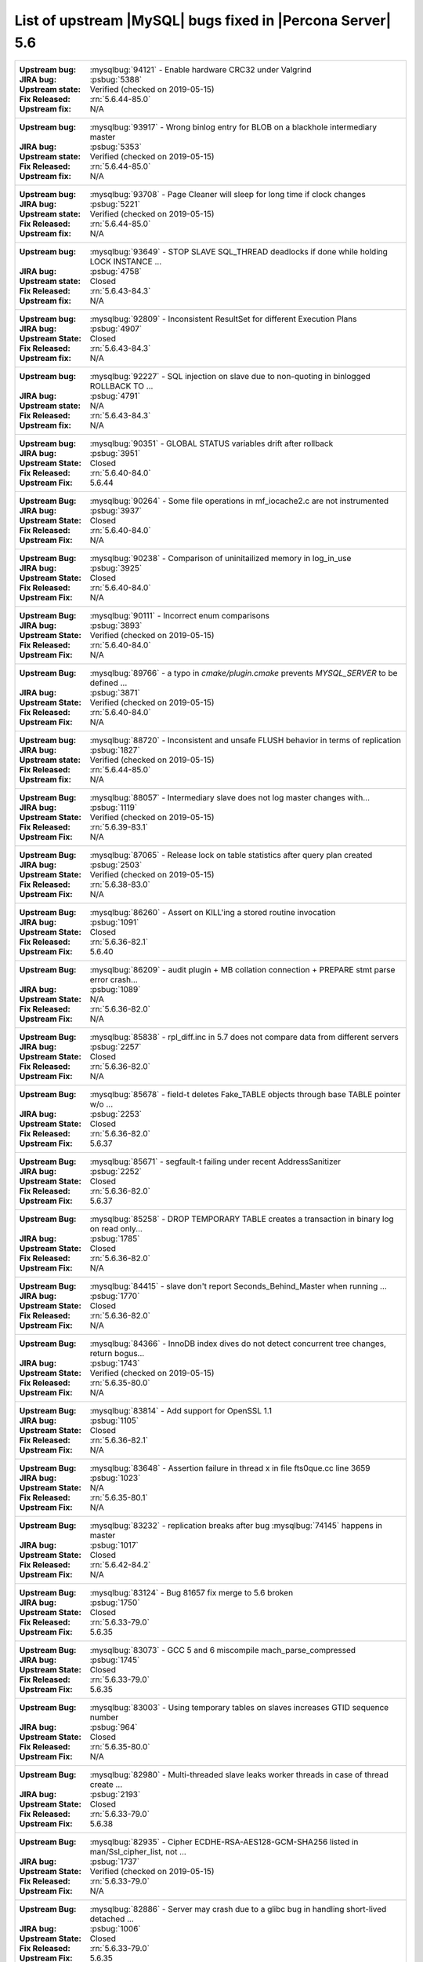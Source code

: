 .. _upstream_bug_fixes:

==============================================================
List of upstream |MySQL| bugs fixed in |Percona Server|    5.6
==============================================================

+-------------------------------------------------------------------------------------------------------------+
|:Upstream bug: :mysqlbug:`94121` - Enable hardware CRC32 under Valgrind                                      |
|:JIRA bug: :psbug:`5388`                                                                                     |
|:Upstream state: Verified (checked on 2019-05-15)                                                            |
|:Fix Released: :rn:`5.6.44-85.0`                                                                             |
|:Upstream fix: N/A                                                                                           |
+-------------------------------------------------------------------------------------------------------------+
|:Upstream bug: :mysqlbug:`93917` - Wrong binlog entry for BLOB on a blackhole intermediary master            |
|:JIRA bug: :psbug:`5353`                                                                                     |
|:Upstream state: Verified (checked on 2019-05-15)                                                            |
|:Fix Released: :rn:`5.6.44-85.0`                                                                             |
|:Upstream fix: N/A                                                                                           |
+-------------------------------------------------------------------------------------------------------------+
|:Upstream bug: :mysqlbug:`93708` - Page Cleaner will sleep for long time if clock changes                    | 
|:JIRA bug: :psbug:`5221`                                                                                     |
|:Upstream state: Verified (checked on 2019-05-15)                                                            |
|:Fix Released: :rn:`5.6.44-85.0`                                                                             |
|:Upstream fix: N/A                                                                                           |
+-------------------------------------------------------------------------------------------------------------+
|:Upstream bug: :mysqlbug:`93649` - STOP SLAVE SQL_THREAD deadlocks if done while holding LOCK INSTANCE   ... |
|:JIRA bug: :psbug:`4758`                                                                                     |
|:Upstream state: Closed                                                                                      |
|:Fix Released: :rn:`5.6.43-84.3`                                                                             |
|:Upstream fix: N/A                                                                                           |
+-------------------------------------------------------------------------------------------------------------+
|:Upstream bug: :mysqlbug:`92809` - Inconsistent ResultSet for different Execution Plans                      |
|:JIRA bug: :psbug:`4907`                                                                                     |
|:Upstream State: Closed                                                                                      |
|:Fix Released: :rn:`5.6.43-84.3`                                                                             |
|:Upstream fix: N/A                                                                                           |
+-------------------------------------------------------------------------------------------------------------+
|:Upstream bug: :mysqlbug:`92227` - SQL injection on slave due to non-quoting in binlogged ROLLBACK TO ...    |
|:JIRA bug: :psbug:`4791`                                                                                     |
|:Upstream state: N/A                                                                                         |
|:Fix Released: :rn:`5.6.43-84.3`                                                                             |
|:Upstream fix: N/A                                                                                           |
+-------------------------------------------------------------------------------------------------------------+
|:Upstream bug: :mysqlbug:`90351` - GLOBAL STATUS variables drift after rollback                              |
|:JIRA bug: :psbug:`3951`                                                                                     |
|:Upstream State: Closed                                                                                      |
|:Fix Released: :rn:`5.6.40-84.0`                                                                             |
|:Upstream Fix: 5.6.44                                                                                        |
+-------------------------------------------------------------------------------------------------------------+
|:Upstream Bug: :mysqlbug:`90264` - Some file operations in mf_iocache2.c are not instrumented                |
|:JIRA bug: :psbug:`3937`                                                                                     |
|:Upstream State: Closed                                                                                      |
|:Fix Released: :rn:`5.6.40-84.0`                                                                             |
|:Upstream Fix: N/A                                                                                           |
+-------------------------------------------------------------------------------------------------------------+
|:Upstream Bug: :mysqlbug:`90238` - Comparison of uninitailized memory in log_in_use                          |
|:JIRA bug: :psbug:`3925`                                                                                     |
|:Upstream State: Closed                                                                                      |
|:Fix Released: :rn:`5.6.40-84.0`                                                                             |
|:Upstream Fix: N/A                                                                                           |
+-------------------------------------------------------------------------------------------------------------+
|:Upstream Bug: :mysqlbug:`90111` - Incorrect enum comparisons                                                |
|:JIRA bug: :psbug:`3893`                                                                                     |
|:Upstream State: Verified (checked on 2019-05-15)                                                            |
|:Fix Released: :rn:`5.6.40-84.0`                                                                             |
|:Upstream Fix: N/A                                                                                           |
+-------------------------------------------------------------------------------------------------------------+
|:Upstream Bug: :mysqlbug:`89766` - a typo in `cmake/plugin.cmake` prevents `MYSQL_SERVER` to be defined ...  |
|:JIRA bug: :psbug:`3871`                                                                                     |
|:Upstream State: Verified (checked on 2019-05-15)                                                            |
|:Fix Released: :rn:`5.6.40-84.0`                                                                             |
|:Upstream Fix: N/A                                                                                           |
+-------------------------------------------------------------------------------------------------------------+
|:Upstream bug: :mysqlbug:`88720` - Inconsistent and unsafe FLUSH behavior in terms of replication            |
|:JIRA bug: :psbug:`1827`                                                                                     |
|:Upstream state: Verified (checked on 2019-05-15)                                                            |
|:Fix Released: :rn:`5.6.44-85.0`                                                                             |
|:Upstream fix: N/A                                                                                           |
+-------------------------------------------------------------------------------------------------------------+
|:Upstream Bug: :mysqlbug:`88057` - Intermediary slave does not log master changes with...                    |
|:JIRA bug: :psbug:`1119`                                                                                     |
|:Upstream State: Verified (checked on 2019-05-15)                                                            |
|:Fix Released: :rn:`5.6.39-83.1`                                                                             |
|:Upstream Fix: N/A                                                                                           |
+-------------------------------------------------------------------------------------------------------------+
|:Upstream Bug: :mysqlbug:`87065` - Release lock on table statistics after query plan created                 |
|:JIRA bug: :psbug:`2503`                                                                                     |
|:Upstream State: Verified (checked on 2019-05-15)                                                            |
|:Fix Released: :rn:`5.6.38-83.0`                                                                             |
|:Upstream Fix: N/A                                                                                           |
+-------------------------------------------------------------------------------------------------------------+
|:Upstream Bug: :mysqlbug:`86260` - Assert on KILL'ing a stored routine invocation                            |
|:JIRA bug: :psbug:`1091`                                                                                     |
|:Upstream State: Closed                                                                                      |
|:Fix Released: :rn:`5.6.36-82.1`                                                                             |
|:Upstream Fix: 5.6.40                                                                                        |
+-------------------------------------------------------------------------------------------------------------+
|:Upstream Bug: :mysqlbug:`86209` - audit plugin + MB collation connection + PREPARE stmt parse error crash...|
|:JIRA bug: :psbug:`1089`                                                                                     |
|:Upstream State: N/A                                                                                         |
|:Fix Released: :rn:`5.6.36-82.0`                                                                             |
|:Upstream Fix: N/A                                                                                           |
+-------------------------------------------------------------------------------------------------------------+
|:Upstream Bug: :mysqlbug:`85838` - rpl_diff.inc in 5.7 does not compare data from different servers          |
|:JIRA bug: :psbug:`2257`                                                                                     |
|:Upstream State: Closed                                                                                      |
|:Fix Released: :rn:`5.6.36-82.0`                                                                             |
|:Upstream Fix: N/A                                                                                           |
+-------------------------------------------------------------------------------------------------------------+
|:Upstream Bug: :mysqlbug:`85678` - field-t deletes Fake_TABLE objects through base TABLE pointer w/o ...     |
|:JIRA bug: :psbug:`2253`                                                                                     |
|:Upstream State: Closed                                                                                      |
|:Fix Released: :rn:`5.6.36-82.0`                                                                             |
|:Upstream Fix: 5.6.37                                                                                        |
+-------------------------------------------------------------------------------------------------------------+
|:Upstream Bug: :mysqlbug:`85671` - segfault-t failing under recent AddressSanitizer                          |
|:JIRA bug: :psbug:`2252`                                                                                     |
|:Upstream State: Closed                                                                                      |
|:Fix Released: :rn:`5.6.36-82.0`                                                                             |
|:Upstream Fix: 5.6.37                                                                                        |
+-------------------------------------------------------------------------------------------------------------+
|:Upstream Bug: :mysqlbug:`85258` - DROP TEMPORARY TABLE creates a transaction in binary log on read only...  |
|:JIRA bug: :psbug:`1785`                                                                                     |
|:Upstream State: Closed                                                                                      |
|:Fix Released: :rn:`5.6.36-82.0`                                                                             |
|:Upstream Fix: N/A                                                                                           |
+-------------------------------------------------------------------------------------------------------------+
|:Upstream Bug: :mysqlbug:`84415` - slave don't report Seconds_Behind_Master when running ...                 |
|:JIRA bug: :psbug:`1770`                                                                                     |
|:Upstream State: Closed                                                                                      |
|:Fix Released: :rn:`5.6.36-82.0`                                                                             |
|:Upstream Fix: N/A                                                                                           |
+-------------------------------------------------------------------------------------------------------------+
|:Upstream Bug: :mysqlbug:`84366` - InnoDB index dives do not detect concurrent tree changes, return bogus... |
|:JIRA bug: :psbug:`1743`                                                                                     |
|:Upstream State: Verified (checked on 2019-05-15)                                                            |
|:Fix Released: :rn:`5.6.35-80.0`                                                                             |
|:Upstream Fix: N/A                                                                                           |
+-------------------------------------------------------------------------------------------------------------+
|:Upstream Bug: :mysqlbug:`83814` - Add support for OpenSSL 1.1                                               |
|:JIRA bug: :psbug:`1105`                                                                                     |
|:Upstream State: Closed                                                                                      |
|:Fix Released: :rn:`5.6.36-82.1`                                                                             |
|:Upstream Fix: N/A                                                                                           |
+-------------------------------------------------------------------------------------------------------------+
|:Upstream Bug: :mysqlbug:`83648` - Assertion failure in thread x in file fts0que.cc line 3659                |
|:JIRA bug: :psbug:`1023`                                                                                     |
|:Upstream State: N/A                                                                                         |
|:Fix Released: :rn:`5.6.35-80.1`                                                                             |
|:Upstream Fix: N/A                                                                                           |
+-------------------------------------------------------------------------------------------------------------+
|:Upstream Bug: :mysqlbug:`83232` - replication breaks after bug :mysqlbug:`74145` happens in master          |
|:JIRA bug: :psbug:`1017`                                                                                     |
|:Upstream State: Closed                                                                                      |
|:Fix Released: :rn:`5.6.42-84.2`                                                                             |
|:Upstream Fix: N/A                                                                                           |
+-------------------------------------------------------------------------------------------------------------+
|:Upstream Bug: :mysqlbug:`83124` - Bug 81657 fix merge to 5.6 broken                                         |
|:JIRA bug: :psbug:`1750`                                                                                     |
|:Upstream State: Closed                                                                                      |
|:Fix Released: :rn:`5.6.33-79.0`                                                                             |
|:Upstream Fix: 5.6.35                                                                                        |
+-------------------------------------------------------------------------------------------------------------+
|:Upstream Bug: :mysqlbug:`83073` - GCC 5 and 6 miscompile mach_parse_compressed                              |
|:JIRA bug: :psbug:`1745`                                                                                     |
|:Upstream State: Closed                                                                                      |
|:Fix Released: :rn:`5.6.33-79.0`                                                                             |
|:Upstream Fix: 5.6.35                                                                                        |
+-------------------------------------------------------------------------------------------------------------+
|:Upstream Bug: :mysqlbug:`83003` - Using temporary tables on slaves increases GTID sequence number           |
|:JIRA bug: :psbug:`964`                                                                                      |
|:Upstream State: Closed                                                                                      |
|:Fix Released: :rn:`5.6.35-80.0`                                                                             |
|:Upstream Fix: N/A                                                                                           |
+-------------------------------------------------------------------------------------------------------------+
|:Upstream Bug: :mysqlbug:`82980` - Multi-threaded slave leaks worker threads in case of thread create ...    |
|:JIRA bug: :psbug:`2193`                                                                                     |
|:Upstream State: Closed                                                                                      |
|:Fix Released: :rn:`5.6.33-79.0`                                                                             |
|:Upstream Fix: 5.6.38                                                                                        |
+-------------------------------------------------------------------------------------------------------------+
|:Upstream Bug: :mysqlbug:`82935` - Cipher ECDHE-RSA-AES128-GCM-SHA256 listed in man/Ssl_cipher_list, not ... |
|:JIRA bug: :psbug:`1737`                                                                                     |
|:Upstream State: Verified (checked on 2019-05-15)                                                            |
|:Fix Released: :rn:`5.6.33-79.0`                                                                             |
|:Upstream Fix: N/A                                                                                           |
+-------------------------------------------------------------------------------------------------------------+
|:Upstream Bug: :mysqlbug:`82886` - Server may crash due to a glibc bug in handling short-lived detached ...  |
|:JIRA bug: :psbug:`1006`                                                                                     |
|:Upstream State: Closed                                                                                      |
|:Fix Released: :rn:`5.6.33-79.0`                                                                             |
|:Upstream Fix: 5.6.35                                                                                        |
+-------------------------------------------------------------------------------------------------------------+
|:Upstream Bug: :mysqlbug:`82798` - Small buffer pools might be too small for rseg init during crash recovery |
|:JIRA bug: :psbug:`3525`                                                                                     |
|:Upstream State: Verified (checked on 2019-05-15)                                                            |
|:Fix Released: :rn:`5.6.33-79.0`                                                                             |
|:Upstream Fix: N/A                                                                                           |
+-------------------------------------------------------------------------------------------------------------+
|:Upstream Bug: :mysqlbug:`82019` - Is client library supposed to retry EINTR indefinitely or not             |
|:JIRA bug: :psbug:`1720`                                                                                     |
|:Upstream State: Closed                                                                                      |
|:Fix Released: :rn:`5.6.32-78.0`                                                                             |
|:Upstream Fix: 5.6.33                                                                                        |
+-------------------------------------------------------------------------------------------------------------+
|:Upstream Bug: :mysqlbug:`81714` - mysqldump get_view_structure does not free MYSQL_RES in one error path    |
|:JIRA bug: :psbug:`2152`                                                                                     |
|:Upstream State: Closed                                                                                      |
|:Fix Released: :rn:`5.6.31-77.0`                                                                             |
|:Upstream Fix: 5.6.38                                                                                        |
+-------------------------------------------------------------------------------------------------------------+
|:Upstream Bug: :mysqlbug:`81675` - mysqlbinlog does not free the existing connection before opening new ...  |
|:JIRA bug: :psbug:`1718`                                                                                     |
|:Upstream State: Closed                                                                                      |
|:Fix Released: :rn:`5.6.31-77.0`                                                                             |
|:Upstream Fix: 5.6.33                                                                                        |
+-------------------------------------------------------------------------------------------------------------+
|:Upstream Bug: :mysqlbug:`81674` - LeakSanitizer-enabled build fails to bootstrap server for MTR             |
|:JIRA bug: :psbug:`3486`                                                                                     |
|:Upstream State: Verified (checked on 2019-05-15)                                                            |
|:Fix Released: :rn:`5.6.32-78.0`                                                                             |
|:Upstream Fix: N/A                                                                                           |
+-------------------------------------------------------------------------------------------------------------+
|:Upstream Bug: :mysqlbug:`81657` - DBUG_PRINT in THD::decide_logging_format prints incorrectly, access ...   |
|:JIRA bug: :psbug:`2150`                                                                                     |
|:Upstream State: Closed                                                                                      |
|:Fix Released: :rn:`5.6.31-77.0`                                                                             |
|:Upstream Fix: N/A                                                                                           |
+-------------------------------------------------------------------------------------------------------------+
|:Upstream Bug: :mysqlbug:`81467` - innodb_fts.sync_block test unstable due to slow query log nondeterminism  |
|:JIRA bug: :psbug:`2232`                                                                                     |
|:Upstream State: Verified (checked on 2019-05-15)                                                            |
|:Fix Released: :rn:`5.6.35-80.1`                                                                             |
|:Upstream Fix: N/A                                                                                           |
+-------------------------------------------------------------------------------------------------------------+
|:Upstream Bug: :mysqlbug:`80014` - mysql build fails, memory leak in gen_lex_hash, clang address sanitizer   |
|:JIRA bug: :psbug:`3433`                                                                                     |
|:Upstream State: Closed                                                                                      |
|:Fix Released: :rn:`5.6.30-76.3`                                                                             |
|:Upstream Fix: 5.6.35                                                                                        |
+-------------------------------------------------------------------------------------------------------------+
|:Upstream Bug: :mysqlbug:`79703` - Spin rounds per wait will be negative in InnoDB status if spin waits ...  |
|:JIRA bug: :psbug:`1684`                                                                                     |
|:Upstream State: Closed                                                                                      |
|:Fix Released: :rn:`5.6.28-76.1`                                                                             |
|:Upstream Fix: N/A                                                                                           |
+-------------------------------------------------------------------------------------------------------------+
|:Upstream Bug: :mysqlbug:`79610` - Failed DROP DATABASE due FK constraint on master breaks slave             |
|:JIRA bug: :psbug:`1683`                                                                                     |
|:Upstream State: Closed                                                                                      |
|:Fix Released: :rn:`5.6.32-78.0`                                                                             |
|:Upstream Fix: N/A                                                                                           |
+-------------------------------------------------------------------------------------------------------------+
|:Upstream Bug: :mysqlbug:`79185` - Innodb freeze running REPLACE statements                                  |
|:JIRA bug: :psbug:`945`                                                                                      |
|:Upstream State: Closed                                                                                      |
|:Fix Released: :rn:`5.6.27-76.0`                                                                             |
|:Upstream Fix: 5.6.30                                                                                        |
+-------------------------------------------------------------------------------------------------------------+
|:Upstream Bug: :mysqlbug:`79117` - "change_user" command should be aware of preceding "error" command        |
|:JIRA bug: :psbug:`659`                                                                                      |
|:Upstream State: Closed                                                                                      |
|:Fix Released: :rn:`5.6.11-60.3`                                                                             |
|:Upstream Fix: N/A                                                                                           |
+-------------------------------------------------------------------------------------------------------------+
|:Upstream Bug: :mysqlbug:`78223` - memory leak in mysqlbinlog                                                |
|:JIRA bug: :psbug:`3440`                                                                                     |
|:Upstream State: Closed                                                                                      |
|:Fix Released: :rn:`5.6.31-77.0`                                                                             |
|:Upstream Fix: N/A                                                                                           |
+-------------------------------------------------------------------------------------------------------------+
|:Upstream Bug: :mysqlbug:`78050` - Crash on when XA functions activated by a storage engine                  |
|:JIRA bug: :psbug:`742`                                                                                      |
|:Upstream State: Verified (checked on 2019-05-15)                                                            |
|:Fix Released: :rn:`5.6.16-64.0`                                                                             |
|:Upstream Fix: N/A                                                                                           |
+-------------------------------------------------------------------------------------------------------------+
|:Upstream Bug: :mysqlbug:`77684` - DROP TABLE IF EXISTS may brake replication if slave has replication filter|
|:JIRA bug: :psbug:`1639`                                                                                     |
|:Upstream State: Closed                                                                                      |
|:Fix Released: :rn:`5.6.26-74.0`                                                                             |
|:Upstream Fix: 5.6.30                                                                                        |
+-------------------------------------------------------------------------------------------------------------+
|:Upstream Bug: :mysqlbug:`77637` - mysql 5.6.25 compiled warning                                             |
|:JIRA bug: :psbug:`3632`                                                                                     |
|:Upstream State: Verified (checked on 2019-05-15)                                                            |
|:Fix Released: :rn:`5.6.39-83.1`                                                                             |
|:Upstream Fix: N/A                                                                                           |
+-------------------------------------------------------------------------------------------------------------+
|:Upstream Bug: :mysqlbug:`77591` - ALTER TABLE does not allow to change NULL/NOT NULL if foreign key exists  |
|:JIRA bug: :psbug:`1635`                                                                                     |
|:Upstream State: Verified (checked on 2019-05-15)                                                            |
|:Fix Released: :rn:`5.6.26-74.0`                                                                             |
|:Upstream Fix: N/A                                                                                           |
+-------------------------------------------------------------------------------------------------------------+
|:Upstream Bug: :mysqlbug:`77399` - Deadlocks missed by INFORMATION_SCHEMA.INNODB_METRICS lock_deadlocks ...  |
|:JIRA bug: :psbug:`1632`                                                                                     |
|:Upstream State: Verified (checked on 2019-05-15)                                                            |
|:Fix Released: :rn:`5.6.31-77.0`                                                                             |
|:Upstream Fix: N/A                                                                                           |
+-------------------------------------------------------------------------------------------------------------+
|:Upstream Bug: :mysqlbug:`77275` - Newest RHEL/CentOS openssl update breaks mysql DHE ciphers                |
|:JIRA bug: :psbug:`906`                                                                                      |
|:Upstream State: Closed                                                                                      |
|:Fix Released: :rn:`5.6.25-73.0`                                                                             |
|:Upstream Fix: 5.6.26                                                                                        |
+-------------------------------------------------------------------------------------------------------------+
|:Upstream Bug: :mysqlbug:`76927` - Duplicate UK values in READ-COMMITTED (again)                             |
|:JIRA bug: :psbug:`1494`                                                                                     |
|:Upstream State: Closed                                                                                      |
|:Fix Released: :rn:`5.6.25-73.0`                                                                             |
|:Upstream Fix: 5.6.27                                                                                        |
+-------------------------------------------------------------------------------------------------------------+
|:Upstream Bug: :mysqlbug:`76418` - Server crashes when querying partitioning table MySQL_5.7.14              |
|:JIRA bug: :psbug:`1050`                                                                                     |
|:Upstream State: N/A                                                                                         |
|:Fix Released: :rn:`5.6.36-82.1`                                                                             |
|:Upstream Fix: N/A                                                                                           |
+-------------------------------------------------------------------------------------------------------------+
|:Upstream Bug: :mysqlbug:`76349` - memory leak in add_derived_key()                                          |
|:JIRA bug: :psbug:`826`                                                                                      |
|:Upstream State: Closed                                                                                      |
|:Fix Released: :rn:`5.6.24-72.2`                                                                             |
|:Upstream Fix: 5.6.27                                                                                        |
+-------------------------------------------------------------------------------------------------------------+
|:Upstream Bug: :mysqlbug:`76142` - InnoDB tablespace import fails when importing table w/ different datadir  |
|:JIRA bug: :psbug:`1697`                                                                                     |
|:Upstream State: Verified (checked on 2019-05-15)                                                            |
|:Fix Released: :rn:`5.6.31-77.0`                                                                             |
|:Upstream Fix: N/A                                                                                           |
+-------------------------------------------------------------------------------------------------------------+
|:Upstream Bug: :mysqlbug:`75642` - Extend valid range of dummy certificates ni mysql-test/std_data           |
|:JIRA bug: :psbug:`1605`                                                                                     |
|:Upstream State: Closed                                                                                      |
|:Fix Released: :rn:`5.6.22-72.0`                                                                             |
|:Upstream Fix: 5.6.23                                                                                        |
+-------------------------------------------------------------------------------------------------------------+
|:Upstream Bug: :mysqlbug:`75595` - Compute InnoDB redo log block checksums faster                            |
|:Launchpad BP: `<https://blueprints.launchpad.net/percona-server/+spec/more-efficient-log-block-checksums>`_ |
|:Upstream State: Closed                                                                                      |
|:Fix Released: 5.6.14-62.0                                                                                   |
|:Upstream Fix: 5.6.25                                                                                        |
+-------------------------------------------------------------------------------------------------------------+
|:Upstream Bug: :mysqlbug:`75534` - Solve buffer pool mutex contention by splitting it                        |
|:JIRA bug: :ref:`innodb_split_buf_pool_mutex`                                                                |
|:Upstream State: Closed                                                                                      |
|:Fix Released: :rn:`5.6.13-60.6`                                                                             |
|:Upstream Fix: N/A                                                                                           |
+-------------------------------------------------------------------------------------------------------------+
|:Upstream Bug: :mysqlbug:`75480` - Selecting wrong pos with SHOW BINLOG EVENTS causes a potentially ...      |
|:JIRA bug: :psbug:`1600`                                                                                     |
|:Upstream State: N/A                                                                                         |
|:Fix Released: :rn:`5.6.25-73.0`                                                                             |
|:Upstream Fix: N/A                                                                                           |
+-------------------------------------------------------------------------------------------------------------+
|:Upstream Bug: :mysqlbug:`75311` - Error for SSL cipher is unhelpful                                         |
|:JIRA bug: :psbug:`1779`                                                                                     |
|:Upstream State: Verified (checked on 2019-05-15)                                                            |
|:Fix Released: :rn:`5.6.35-80.1`                                                                             |
|:Upstream Fix: N/A                                                                                           |
+-------------------------------------------------------------------------------------------------------------+
|:Upstream Bug: :mysqlbug:`75235` - Optimize ibuf merge when reading a page from disk                         |
|:JIRA bug: :psbug:`2484`                                                                                     |
|:Upstream State: Closed                                                                                      |
|:Fix Released: :rn:`5.6.33-79.0`                                                                             |
|:Upstream Fix: N/A                                                                                           |
+-------------------------------------------------------------------------------------------------------------+
|:Upstream Bug: :mysqlbug:`75189` - engines suite tests depending on InnoDB implementation details            |
|:JIRA bug: :psbug:`2103`                                                                                     |
|:Upstream State: Verified (checked on 2019-05-15)                                                            |
|:Fix Released: :rn:`5.6.22-71.0`                                                                             |
|:Upstream Fix: N/A                                                                                           |
+-------------------------------------------------------------------------------------------------------------+
|:Upstream Bug: :mysqlbug:`74987` - mtr failure on Ubuntu Utopic, mysqlhotcopy fails with wrong error(255)    |
|:JIRA bug: :psbug:`2102`                                                                                     |
|:Upstream State: Verified (checked on 2019-05-15)                                                            |
|:Fix Released: :rn:`5.6.22-71.0`                                                                             |
|:Upstream Fix: N/A                                                                                           |
+-------------------------------------------------------------------------------------------------------------+
|:Upstream Bug: :mysqlbug:`74842` - Incorrect attribute((nonnull)) for btr_cur_ins_lock_and_undo callees      |
|:JIRA bug: :psbug:`385`                                                                                      |
|:Upstream State: Verified (checked on 2019-05-15)                                                            |
|:Fix Released: :rn:`5.6.21-70.1`                                                                             |
|:Upstream Fix: N/A                                                                                           |
+-------------------------------------------------------------------------------------------------------------+
|:Upstream Bug: :mysqlbug:`74644` - A query on empty table with BLOBs may crash server                        |
|:JIRA bug: :psbug:`176`                                                                                      |
|:Upstream State: N/A                                                                                         |
|:Fix Released: :rn:`5.6.22-71.0`                                                                             |
|:Upstream Fix: N/A                                                                                           |
+-------------------------------------------------------------------------------------------------------------+
|:Upstream Bug: :mysqlbug:`74637` - make dirty page flushing more adaptive                                    |
|:Launchpad BP: `Split LRU ...   <https://blueprints.launchpad.net/percona-server/+spec/lru-manager-thread>`_ |
|:Upstream State: Verified (checked on 2019-05-15)                                                            |
|:Fix Released: 5.6.16-64.0                                                                                   |
|:Upstream Fix: N/A                                                                                           |
+-------------------------------------------------------------------------------------------------------------+
|:Upstream Bug: :mysqlbug:`74440` - mysql_install_db not handling mysqld startup failure                      |
|:JIRA bug: :psbug:`1553`                                                                                     |
|:Upstream State: Won't fix                                                                                   |
|:Fix Released: :rn:`5.6.21-70.0`                                                                             |
|:Upstream Fix: N/A                                                                                           |
+-------------------------------------------------------------------------------------------------------------+
|:Upstream Bug: :mysqlbug:`73979` - wrong stack size calculation leads to stack overflow in pinbox allocator  |
|:JIRA bug: :psbug:`807`                                                                                      |
|:Upstream State: Closed                                                                                      |
|:Fix Released: :rn:`5.6.22-71.0`                                                                             |
|:Upstream Fix: N/A                                                                                           |
+-------------------------------------------------------------------------------------------------------------+
|:Upstream Bug: :mysqlbug:`73736` - Missing testcase sync in rpl_err_ignoredtable                             |
|:JIRA bug: :psbug:`2081`                                                                                     |
|:Upstream State: Closed                                                                                      |
|:Fix Released: :rn:`5.6.21-69.0`                                                                             |
|:Upstream Fix: N/A                                                                                           |
+-------------------------------------------------------------------------------------------------------------+
|:Upstream Bug: :mysqlbug:`73689` - Zero can be a valid InnoDB checksum, but validation will fail later       |
|:JIRA bug: :psbug:`PS-909`                                                                                   |
|:Upstream State: Closed                                                                                      |
|:Fix Released: :rn:`5.6.25-73.0`                                                                             |
|:Upstream Fix: 5.6.22                                                                                        |
+-------------------------------------------------------------------------------------------------------------+
|:Upstream Bug: :mysqlbug:`73418` - Add --manual-lldb option to mysql-test-run.pl                             |
|:JIRA bug: :psbug:`2448`                                                                                     |
|:Upstream State: Verified (checked on 2019-05-15)                                                            |
|:Fix Released: :rn:`5.6.20-68.0`                                                                             |
|:Upstream Fix: N/A                                                                                           |
+-------------------------------------------------------------------------------------------------------------+
|:Upstream Bug: :mysqlbug:`73066` - Replication stall with multi-threaded replication                         |
|:JIRA bug: :psbug:`1511`                                                                                     |
|:Upstream State: Closed                                                                                      |
|:Fix Released: :rn:`5.6.21-70.0`                                                                             |
|:Upstream Fix: N/A                                                                                           |
+-------------------------------------------------------------------------------------------------------------+
|:Upstream Bug: :mysqlbug:`72615` - MTR --mysqld=--default-storage-engine=foo incompatible w/ dynamically...  |
|:JIRA bug: :psbug:`2071`                                                                                     |
|:Upstream State: Verified (checked on 2019-05-15)                                                            |
|:Fix Released: :rn:`5.6.17-66.0`                                                                             |
|:Upstream Fix: N/A                                                                                           |
+-------------------------------------------------------------------------------------------------------------+
|:Upstream Bug: :mysqlbug:`72475` - Binlog events with binlog_format=MIXED are unconditionally logged in ROW..|
|:JIRA bug: :psbug:`151`                                                                                      |
|:Upstream State: Closed                                                                                      |
|:Fix Released: :rn:`5.6.21-70.1`                                                                             |
|:Upstream Fix: N/A                                                                                           |
+-------------------------------------------------------------------------------------------------------------+
|:Upstream Bug: :mysqlbug:`72466` - More memory overhead per page in the InnoDB buffer pool                   |
|:JIRA bug: :psbug:`1689`                                                                                     |
|:Upstream State: Verified (checked on 2019-05-15)                                                            |
|:Fix Released: :rn:`5.6.30-76.3`                                                                             |
|:Upstream Fix: N/A                                                                                           |
+-------------------------------------------------------------------------------------------------------------+
|:Upstream Bug: :mysqlbug:`72457` - Replication with no tmpdir space can break replication                    |
|:JIRA bug: :psbug:`1107`                                                                                     |
|:Upstream State: Verified (checked on 2019-05-15)                                                            |
|:Fix Released: :rn:`5.6.42-84.2`                                                                             |
|:Upstream Fix: N/A                                                                                           |
+-------------------------------------------------------------------------------------------------------------+
|:Upstream Bug: :mysqlbug:`72163` - Rev 5774 broke rpl_plugin_load                                            |
|:JIRA bug: :psbug:`2068`                                                                                     |
|:Upstream State: Verified (checked on 2019-05-15)                                                            |
|:Fix Released: :rn:`5.6.17-65.0`                                                                             |
|:Upstream Fix: N/A                                                                                           |
+-------------------------------------------------------------------------------------------------------------+
|:Upstream Bug: :mysqlbug:`72108` - Hard to read history file                                                 |
|:JIRA bug: :psbug:`2066`                                                                                     |
|:Upstream State: Verified (checked on 2019-05-15)                                                            |
|:Fix Released: :rn:`5.6.24-72.2`                                                                             |
|:Upstream Fix: N/A                                                                                           |
+-------------------------------------------------------------------------------------------------------------+
|:Upstream Bug: :mysqlbug:`71988` - page_cleaner: aggressive background flushing                              |
|:JIRA bug: :psbug:`1437`                                                                                     |
|:Upstream State: Verified (checked on 2019-05-15)                                                            |
|:Fix Released: :rn:`5.6.16-64.0`                                                                             |
|:Upstream Fix: N/A                                                                                           |
+-------------------------------------------------------------------------------------------------------------+
|:Upstream Bug: :mysqlbug:`71761` - ANALYZE TABLE should remove its table from background stat processing ... |
|:JIRA bug: :psbug:`1749`                                                                                     |
|:Upstream State: Verified (checked on 2019-05-15)                                                            |
|:Fix Released: :rn:`5.6.33-79.0`                                                                             |
|:Upstream Fix: N/A                                                                                           |
+-------------------------------------------------------------------------------------------------------------+
|:Upstream Bug: :mysqlbug:`71759` - memory leak with string thread variable that set memalloc flag            |
|:JIRA bug: :psbug:`1006`                                                                                     |
|:Upstream State: Closed                                                                                      |
|:Fix Released: :rn:`5.6.33-79.0`                                                                             |
|:Upstream Fix: N/A                                                                                           |
+-------------------------------------------------------------------------------------------------------------+
|:Upstream Bug: :mysqlbug:`71708` - 70768 fix perf regression: high rate of RW lock creation and destruction  |
|:JIRA bug: :psbug:`1474`                                                                                     |
|:Upstream State: Closed                                                                                      |
|:Fix Released: :rn:`5.6.16-64.0`                                                                             |
|:Upstream Fix: 5.6.19                                                                                        |
+-------------------------------------------------------------------------------------------------------------+
|:Upstream Bug: :mysqlbug:`71624` - printf size_t results in a fatal warning in 32-bit debug builds           |
|:JIRA bug: :psbug:`760`                                                                                      |
|:Upstream State: Can't Repeat                                                                                |
|:Fix Released: :rn:`5.6.16-64.0`                                                                             |
|:Upstream Fix: N/A                                                                                           |
+-------------------------------------------------------------------------------------------------------------+
|:Upstream Bug: :mysqlbug:`71603` - file name is not escaped in binlog for LOAD DATA INFILE statement         |
|:JIRA bug: :psbug:`3092`                                                                                     |
|:Upstream State: N/A                                                                                         |
|:Fix Released: :rn:`5.6.11-60.3`                                                                             |
|:Upstream Fix: N/A                                                                                           |
+-------------------------------------------------------------------------------------------------------------+
|:Upstream Bug: :mysqlbug:`71411` - buf_flush_LRU() does not return correct number in case of compressed pages|
|:JIRA bug: :psbug:`2430`                                                                                     |
|:Upstream State: Verified (checked on 2019-05-15)                                                            |
|:Fix Released: :rn:`5.6.13-61.0`                                                                             |
|:Upstream Fix: N/A                                                                                           |
+-------------------------------------------------------------------------------------------------------------+
|:Upstream Bug: :mysqlbug:`71374` - Slave IO thread won't attempt auto reconnect to the master/error-code 1159|
|:JIRA bug: :psbug:`1470`                                                                                     |
|:Upstream State: N/A                                                                                         |
|:Fix Released: :rn:`5.6.16-64.1`                                                                             |
|:Upstream Fix: N/A                                                                                           |
+-------------------------------------------------------------------------------------------------------------+
|:Upstream Bug: :mysqlbug:`71270` - Failures to end bulk insert for partitioned tables handled incorrectly    |
|:JIRA bug: :psbug:`700`                                                                                      |
|:Upstream State: Verified (checked on 2019-05-15)                                                            |
|:Fix Released: :rn:`5.6.16-64.0`                                                                             |
|:Upstream Fix: N/A                                                                                           |
+-------------------------------------------------------------------------------------------------------------+
|:Upstream Bug: :mysqlbug:`71250` - Bison 3 breaks mysql build                                                |
|:JIRA bug: :psbug:`376`                                                                                      |
|:Upstream State: Closed                                                                                      |
|:Fix Released: :rn:`5.6.17-65.0`                                                                             |
|:Upstream Fix: N/A                                                                                           |
+-------------------------------------------------------------------------------------------------------------+
|:Upstream Bug: :mysqlbug:`71217` - Threadpool - add thd_wait_begin/thd_wait_end to the network IO functions  |
|:JIRA bug: :psbug:`1343`                                                                                     |
|:Upstream State: Open (checked on 2019-05-15)                                                                |
|:Fix Released: :rn:`5.6.15-63.0`                                                                             |
|:Upstream Fix: N/A                                                                                           |
+-------------------------------------------------------------------------------------------------------------+
|:Upstream Bug: :mysqlbug:`71183` - os_file_fsync() should handle fsync() returning EINTR                     |
|:JIRA bug: :psbug:`1461`                                                                                     |
|:Upstream State: Verified (checked on 2019-05-15)                                                            |
|:Fix Released: :rn:`5.6.11-60.3`                                                                             |
|:Upstream Fix: N/A                                                                                           |
+-------------------------------------------------------------------------------------------------------------+
|:Upstream Bug: :mysqlbug:`71094` - ssl.cmake related warnings                                                |
|:JIRA bug: :psbug:`2058`                                                                                     |
|:Upstream State: Closed                                                                                      |
|:Fix Released: :rn:`5.6.16-64.0`                                                                             |
|:Upstream Fix: N/A                                                                                           |
+-------------------------------------------------------------------------------------------------------------+
|:Upstream Bug: :mysqlbug:`71092` - InnoDB FTS introduced new mutex sync level in 5.6.15, broke UNIV_SYNC ... |
|:JIRA bug: :psbug:`1393`                                                                                     |
|:Upstream State: Closed                                                                                      |
|:Fix Released: :rn:`5.6.15-63.0`                                                                             |
|:Upstream Fix: 5.6.12                                                                                        |
+-------------------------------------------------------------------------------------------------------------+
|:Upstream Bug: :mysqlbug:`71091` - CSV engine does not properly process ``""``, in quotes                    |
|:JIRA bug: :psbug:`153`                                                                                      |
|:Upstream State: Verified (checked on 2019-05-15)                                                            |
|:Fix Released: :rn:`5.6.21-70.0`                                                                             |
|:Upstream Fix: N/A                                                                                           |
+-------------------------------------------------------------------------------------------------------------+
|:Upstream Bug: :mysqlbug:`71089` - CMake warning when generating Makefile                                    |
|:JIRA bug: :psbug:`2059`                                                                                     |
|:Upstream State: Closed                                                                                      |
|:Fix Released: :rn:`5.6.16-64.0`                                                                             |
|:Upstream Fix: 5.6.18                                                                                        |
+-------------------------------------------------------------------------------------------------------------+
|:Upstream Bug: :mysqlbug:`70860` - --tc-heuristic-recover option values are broken                           |
|:JIRA bug: :psbug:`1514`                                                                                     |
|:Upstream State: Closed                                                                                      |
|:Fix Released: :rn:`5.6.20-68.0`                                                                             |
|:Upstream Fix: N/A                                                                                           |
+-------------------------------------------------------------------------------------------------------------+
|:Upstream Bug: :mysqlbug:`70854` - Tc_log_page_size should be unflushable or server crashes if 2 XA SEs ...  |
|:JIRA bug: :psbug:`743`                                                                                      |
|:Upstream State: Closed                                                                                      |
|:Fix Released: :rn:`5.6.16-64.0`                                                                             |
|:Upstream Fix: N/A                                                                                           |
+-------------------------------------------------------------------------------------------------------------+
|:Upstream Bug: :mysqlbug:`70500` - Page cleaner should perform LRU flushing regardless of server activity    |
|:JIRA bug: :psbug:`1428`                                                                                     |
|:Upstream State: Verified (checked on 2019-05-15)                                                            |
|:Fix Released: :rn:`5.6.13-61.0`                                                                             |
|:Upstream Fix: N/A                                                                                           |
+-------------------------------------------------------------------------------------------------------------+
|:Upstream Bug: :mysqlbug:`70490` - Suppression is too strict on some systems                                 |
|:JIRA bug: :psbug:`2038`                                                                                     |
|:Upstream State: Closed                                                                                      |
|:Fix Released: :rn:`5.6.13-61.0`                                                                             |
|:Upstream Fix: N/A                                                                                           |
+-------------------------------------------------------------------------------------------------------------+
|:Upstream Bug: :mysqlbug:`70489` - Crash when using AES_ENCRYPT on empty string                              |
|:JIRA bug: :psbug:`689`                                                                                      |
|:Upstream State: Unsupported                                                                                 |
|:Fix Released: :rn:`5.6.13-61.0`                                                                             |
|:Upstream Fix: N/A                                                                                           |
+-------------------------------------------------------------------------------------------------------------+
|:Upstream Bug: :mysqlbug:`70453` - Add hard timeouts to page cleaner flushes                                 |
|:JIRA bug: :psbug:`2431`                                                                                     |
|:Upstream State: Verified (checked on 2019-05-15)                                                            |
|:Fix Released: :rn:`5.6.13-61.0`                                                                             |
|:Upstream Fix: N/A                                                                                           |
+-------------------------------------------------------------------------------------------------------------+
|:Upstream Bug: :mysqlbug:`70417` - rw_lock_x_lock_func_nowait() calls os_thread_get_curr_id() mostly ...     |
|:JIRA bug: :psbug:`2429`                                                                                     |
|:Upstream State: Closed                                                                                      |
|:Fix Released: :rn:`5.6.13-61.0`                                                                             |
|:Upstream Fix: 5.6.16                                                                                        |
+-------------------------------------------------------------------------------------------------------------+
|:Upstream Bug: :mysqlbug:`70277` - last argument of LOAD DATA ... SET ... statement repeated twice in binlog |
|:JIRA bug: :psbug:`3020`                                                                                     |
|:Upstream State: Closed                                                                                      |
|:Fix Released: :rn:`5.6.11-60.3`                                                                             |
|:Upstream Fix: 5.6.15                                                                                        |
+-------------------------------------------------------------------------------------------------------------+
|:Upstream Bug: :mysqlbug:`70228` - Is buf_LRU_free_page() really supposed to make non-zip block sticky at ...|
|:JIRA bug: :psbug:`1415`                                                                                     |
|:Upstream State: Closed                                                                                      |
|:Fix Released: :rn:`5.6.13-60.6`                                                                             |
|:Upstream Fix: N/A                                                                                           |
+-------------------------------------------------------------------------------------------------------------+
|:Upstream Bug: :mysqlbug:`70216` - Unnecessary overhead from persistent adaptive hash index latches          |
|:JIRA bug: :psbug:`715`                                                                                      |
|:Upstream State: Closed                                                                                      |
|:Fix Released: :rn:`5.6.13-60.6`                                                                             |
|:Upstream Fix: N/A                                                                                           |
+-------------------------------------------------------------------------------------------------------------+
|:Upstream Bug: :mysqlbug:`69991` - MySQL client is broken without readline                                   |
|:JIRA bug: :psbug:`1467`                                                                                     |
|:Upstream State: Verified (checked on 2019-05-15)                                                            |
|:Fix Released: :rn:`5.6.24-72.2`                                                                             |
|:Upstream Fix: N/A                                                                                           |
+-------------------------------------------------------------------------------------------------------------+
|:Upstream Bug: :mysqlbug:`69856` - mysql_install_db does not function properly in 5.6 for debug builds       |
|:JIRA bug: :psbug:`359`                                                                                      |
|:Upstream State: Won't fix                                                                                   |
|:Fix Released: :rn:`5.6.12-60.4`                                                                             |
|:Upstream Fix: N/A                                                                                           |
+-------------------------------------------------------------------------------------------------------------+
|:Upstream Bug: :mysqlbug:`69639` - mysql failed to build with dtrace Sun D 1.11                              |
|:JIRA bug: :psbug:`1392`                                                                                     |
|:Upstream State: Unsupported                                                                                 |
|:Fix Released: :rn:`5.6.13-60.5`                                                                             |
|:Upstream Fix: N/A                                                                                           |
+-------------------------------------------------------------------------------------------------------------+
|:Upstream Bug: :mysqlbug:`69617` - 5.6.12 removed UNIV_SYNC_DEBUG from UNIV_DEBUG                            |
|:JIRA bug: :psbug:`1411`                                                                                     |
|:Upstream State: Closed                                                                                      |
|:Fix Released: :rn:`5.6.13-60.6`                                                                             |
|:Upstream Fix: 5.6.16                                                                                        |
+-------------------------------------------------------------------------------------------------------------+
|:Upstream Bug: :mysqlbug:`69524` - Some tests for table cache variables fail if open files limit is too low  |
|:JIRA bug: :psbug:`96`                                                                                       |
|:Upstream State: Closed                                                                                      |
|:Fix Released: :rn:`5.6.12-60.4`                                                                             |
|:Upstream Fix: N/A                                                                                           |
+-------------------------------------------------------------------------------------------------------------+
|:Upstream Bug: :mysqlbug:`69396` - Can't set query_cache_type to 0 when it is already 0                      |
|:JIRA bug: :psbug:`3563`                                                                                     |
|:Upstream State: Closed                                                                                      |
|:Fix Released: :rn:`5.6.33-79.0`                                                                             |
|:Upstream Fix: N/A                                                                                           |
+-------------------------------------------------------------------------------------------------------------+
|:Upstream Bug: :mysqlbug:`69265` - -DBUILD_CONFIG=mysql_release -DWITH_DEBUG=ON fails 4 and skips 27 MTR ... |
|:JIRA bug: :psbug:`1345`                                                                                     |
|:Upstream State: Closed                                                                                      |
|:Fix Released: :rn:`5.6.11-60.3`                                                                             |
|:Upstream Fix: N/A                                                                                           |
+-------------------------------------------------------------------------------------------------------------+
|:Upstream Bug: :mysqlbug:`69258` - does buf_LRU_buf_pool_running_out need to lock buffer pool mutexes        |
|:JIRA bug: :psbug:`1414`                                                                                     |
|:Upstream State: Not a bug                                                                                   |
|:Fix Released: :rn:`5.6.13-60.6`                                                                             |
|:Upstream Fix: N/A                                                                                           |
+-------------------------------------------------------------------------------------------------------------+
|:Upstream Bug: :mysqlbug:`69252` - All the parts.partition_max* tests are broken with MTR --parallel         |
|:JIRA bug: :psbug:`1364`                                                                                     |
|:Upstream State: Closed                                                                                      |
|:Fix Released: :rn:`5.6.11-60.3`                                                                             |
|:Upstream Fix: 5.6.15                                                                                        |
+-------------------------------------------------------------------------------------------------------------+
|:Upstream Bug: :mysqlbug:`69179` - accessing information_schema.partitions causes plans to change            |
|:JIRA bug: :psbug:`680`                                                                                      |
|:Upstream State: Duplicate                                                                                   |
|:Fix Released: :rn:`5.6.13-60.5`                                                                             |
|:Upstream Fix: 5.6.14                                                                                        |
+-------------------------------------------------------------------------------------------------------------+
|:Upstream Bug: :mysqlbug:`69170` - buf_flush_LRU is lazy                                                     |
|:JIRA bug: :psbug:`2430`                                                                                     |
|:Upstream State: Verified (checked on 2019-05-15)                                                            |
|:Fix Released: :rn:`5.6.13-61.0`                                                                             |
|:Upstream Fix: N/A                                                                                           |
+-------------------------------------------------------------------------------------------------------------+
|:Upstream Bug: :mysqlbug:`69146` - Optimization in buf_pool_get_oldest_modification if srv_buf_pool_instances|
|:JIRA bug: :psbug:`2418`                                                                                     |
|:Upstream State: Verified (checked on 2019-05-15)                                                            |
|:Fix Released: :rn:`5.6.5-60.0`                                                                              |
|:Upstream Fix: N/A                                                                                           |
+-------------------------------------------------------------------------------------------------------------+
|:Upstream Bug: :mysqlbug:`69124` - Incorrect truncation of long SET expression in LOAD DATA can cause SQL ...|
|:JIRA bug: :psbug:`663`                                                                                      |
|:Upstream State: N/A                                                                                         |
|:Fix Released: :rn:`5.6.11-60.3`                                                                             |
|:Upstream Fix: N/A                                                                                           |
+-------------------------------------------------------------------------------------------------------------+
|:Upstream Bug: :mysqlbug:`69059` - GTIDs lack a reasonable deployment strategy                               |
|:Launchpad BP: `GTID deploy... <https://blueprints.launchpad.net/percona-server/+spec/gtid-deployment-step>`_|
|:Upstream State: Closed                                                                                      |
|:Fix Released: 5.6.22-72.0                                                                                   |
|:Upstream Fix: N/A                                                                                           |
+-------------------------------------------------------------------------------------------------------------+
|:Upstream Bug: :mysqlbug:`68999` - SSL_OP_NO_COMPRESSION not defined                                         |
|:JIRA bug: :psbug:`362`                                                                                      |
|:Upstream State: Closed                                                                                      |
|:Fix Released: :rn:`5.6.11-60.3`                                                                             |
|:Upstream Fix: 5.6.25                                                                                        |
+-------------------------------------------------------------------------------------------------------------+
|:Upstream Bug: :mysqlbug:`68970` - fsp_reserve_free_extents switches from small to big tblspace handling ... |
|:JIRA bug: :psbug:`656`                                                                                      |
|:Upstream State: Closed                                                                                      |
|:Fix Released: :rn:`5.6.11-60.3`                                                                             |
|:Upstream Fix: N/A                                                                                           |
+-------------------------------------------------------------------------------------------------------------+
|:Upstream Bug: :mysqlbug:`68845` - Unnecessary log_sys->mutex reacquisition in mtr_log_reserve_and_write()   |
|:JIRA bug: :psbug:`1347`                                                                                     |
|:Upstream State: Verified (checked on 2019-05-15)                                                            |
|:Fix Released: :rn:`5.6.11-60.3`                                                                             |
|:Upstream Fix: N/A                                                                                           |
+-------------------------------------------------------------------------------------------------------------+
|:Upstream Bug: :mysqlbug:`68800` - client doesn't read plugin-dir from my.cnf set by MYSQL_READ_DEFAULT_FILE |
|:JIRA bug: :psbug:`82`                                                                                       |
|:Upstream State: Closed                                                                                      |
|:Fix Released: :rn:`5.6.11-60.3`                                                                             |
|:Upstream Fix: 5.6.12                                                                                        |
+-------------------------------------------------------------------------------------------------------------+
|:Upstream Bug: :mysqlbug:`68714` - Remove literal statement digest values from perfschema tests              |
|:JIRA bug: :psbug:`1340`                                                                                     |
|:Upstream State: Not a bug                                                                                   |
|:Fix Released: :rn:`5.6.11-60.3`                                                                             |
|:Upstream Fix: N/A                                                                                           |
+-------------------------------------------------------------------------------------------------------------+
|:Upstream Bug: :mysqlbug:`68713` - create_duplicate_weedout_tmp_table() leaves key_part_flag uninitialized   |
|:JIRA bug: :psbug:`644`                                                                                      |
|:Upstream State: Closed                                                                                      |
|:Fix Released: :rn:`5.6.11-60.3`                                                                             |
|:Upstream Fix: N/A                                                                                           |
+-------------------------------------------------------------------------------------------------------------+
|:Upstream Bug: :mysqlbug:`68659` - InnoDB Linux native aio should submit more i/o requests at once           |
|:JIRA bug: :ref:`aio_page_requests`                                                                          |
|:Upstream State: Analyzing (checked on 2019-05-15)                                                           |
|:Fix Released: :rn:`5.6.38-83.0`                                                                             |
|:Upstream Fix: N/A                                                                                           |
+-------------------------------------------------------------------------------------------------------------+
|:Upstream Bug: :mysqlbug:`68635` - Doc: Multiple issues with performance_schema_max_statement_classes        |
|:JIRA bug: :psbug:`1339`                                                                                     |
|:Upstream State: Closed                                                                                      |
|:Fix Released: :rn:`5.6.11-60.3`                                                                             |
|:Upstream Fix: N/A                                                                                           |
+-------------------------------------------------------------------------------------------------------------+
|:Upstream Bug: :mysqlbug:`68555` - thread convoys from log_checkpoint_margin with innodb_buffer_pool_inst... |
|:JIRA bug: :psbug:`2434`                                                                                     |
|:Upstream State: Verified (checked on 2019-05-15)                                                            |
|:Fix Released: :rn:`5.6.13-61.0`                                                                             |
|:Upstream Fix: N/A                                                                                           |
+-------------------------------------------------------------------------------------------------------------+
|:Upstream Bug: :mysqlbug:`68490` - slave_max_allowed_packet Not Honored on Slave IO Connect                  |
|:JIRA bug: :psbug:`49`                                                                                       |
|:Upstream State: Closed                                                                                      |
|:Fix Released: :rn:`5.6.11-60.3`                                                                             |
|:Upstream Fix: 5.6.12                                                                                        |
+-------------------------------------------------------------------------------------------------------------+
|:Upstream Bug: :mysqlbug:`68481` - InnoDB LRU flushing for MySQL 5.6 needs work                              |
|:JIRA bug: :psbug:`2432`                                                                                     |
|:Upstream State: Verified (checked on 2019-05-15)                                                            |
|:Fix Released: :rn:`5.6.13-61.0`                                                                             |
|:Upstream Fix: N/A                                                                                           |
+-------------------------------------------------------------------------------------------------------------+
|:Upstream Bug: :mysqlbug:`68477` - Suboptimal code in skip_trailing_space()                                  |
|:JIRA bug: :psbug:`1321`                                                                                     |
|:Upstream State: Closed                                                                                      |
|:Fix Released: :rn:`5.6.11-60.3`                                                                             |
|:Upstream Fix: N/A                                                                                           |
+-------------------------------------------------------------------------------------------------------------+
|:Upstream Bug: :mysqlbug:`68476` - Suboptimal code in my_strnxfrm_simple()                                   |
|:JIRA bug: :psbug:`1320`                                                                                     |
|:Upstream State: Closed                                                                                      |
|:Fix Released: :rn:`5.6.11-60.3`                                                                             |
|:Upstream Fix: N/A                                                                                           |
+-------------------------------------------------------------------------------------------------------------+
|:Upstream Bug: :mysqlbug:`68354` - Server crashes on update/join FEDERATED + local table when only 1 local...|
|:JIRA bug: :psbug:`96`                                                                                       |
|:Upstream State: N/A                                                                                         |
|:Fix Released: :rn:`5.6.12-60.4`                                                                             |
|:Upstream Fix: N/A                                                                                           |
+-------------------------------------------------------------------------------------------------------------+
|:Upstream Bug: :mysqlbug:`68116` - InnoDB monitor may hit an assertion error in buf_page_get_gen in debug ...|
|:JIRA bug: :psbug:`616`                                                                                      |
|:Upstream State: Closed                                                                                      |
|:Fix Released: :rn:`5.6.10-60.2`                                                                             |
|:Upstream Fix: 5.6.22                                                                                        |
+-------------------------------------------------------------------------------------------------------------+
|:Upstream Bug: :mysqlbug:`68052` - SSL Certificate Subject ALT Names with IPs not respected with --ssl-ver...|
|:JIRA bug: :psbug:`1076`                                                                                     |
|:Upstream State: Closed                                                                                      |
|:Fix Released: :rn:`5.6.36-82.1`                                                                             |
|:Upstream Fix: N/A                                                                                           |
+-------------------------------------------------------------------------------------------------------------+
|:Upstream Bug: :mysqlbug:`68045` - security vulnerability CVE-2012-4414                                      |
|:JIRA bug: :psbug:`348`                                                                                      |
|:Upstream State: N/A                                                                                         |
|:Fix Released: :rn:`5.6.11-60.3`                                                                             |
|:Upstream Fix: N/A                                                                                           |
+-------------------------------------------------------------------------------------------------------------+
|:Upstream Bug: :mysqlbug:`67974` - Server crashes in add_identifier on concurrent ALTER TABLE and SHOW ENGINE|
|:JIRA bug: :psbug:`344`                                                                                      |
|:Upstream State: N/A                                                                                         |
|:Fix Released: :rn:`5.6.11-60.3`                                                                             |
|:Upstream Fix: 5.6.12                                                                                        |
+-------------------------------------------------------------------------------------------------------------+
|:Upstream Bug: :mysqlbug:`67879` - Slave deadlock caused by stop slave, show slave status and global read... |
|:Launchpad BP: :ref:`show_slave_status_nolock`                                                               |
|:Upstream State: Closed                                                                                      |
|:Fix Released: 5.6.11-60.3                                                                                   |
|:Upstream Fix: 5.6.23                                                                                        |
+-------------------------------------------------------------------------------------------------------------+
|:Upstream Bug: :mysqlbug:`67806` - Multiple user level lock per connection                                   |
|:JIRA bug: :ref:`multiple_user_level_locks`                                                                  |
|:Upstream State: Closed                                                                                      |
|:Fix Released: :rn:`5.6.19-67.0`                                                                             |
|:Upstream Fix: N/A                                                                                           |
+-------------------------------------------------------------------------------------------------------------+
|:Upstream Bug: :mysqlbug:`67685` - security vulnerability CVE-2012-5611                                      |
|:JIRA bug: :psbug:`350`                                                                                      |
|:Upstream State: N/A                                                                                         |
|:Fix Released: :rn:`5.6.11-60.3`                                                                             |
|:Upstream Fix: N/A                                                                                           |
+-------------------------------------------------------------------------------------------------------------+
|:Upstream Bug: :mysqlbug:`67504` - Duplicate error in replication with slave triggers and auto increment     |
|:JIRA bug: :psbug:`34`                                                                                       |
|:Upstream State: Closed                                                                                      |
|:Fix Released: :rn:`5.6.11-60.3`                                                                             |
|:Upstream Fix: N/A                                                                                           |
+-------------------------------------------------------------------------------------------------------------+
|:Upstream Bug: :mysqlbug:`66779` - innochecksum does not work with compressed tables                         |
|:JIRA bug: :psbug:`1302`                                                                                     |
|:Upstream State: Closed                                                                                      |
|:Fix Released: :rn:`5.6.25-73.0`                                                                             |
|:Upstream Fix: N/A                                                                                           |
+-------------------------------------------------------------------------------------------------------------+
|:Upstream Bug: :mysqlbug:`66550` - security vulnerability CVE-2012-4414                                      |
|:JIRA bug: :psbug:`348`                                                                                      |
|:Upstream State: N/A                                                                                         |
|:Fix Released: :rn:`5.6.11-60.3`                                                                             |
|:Upstream Fix: N/A                                                                                           |
+-------------------------------------------------------------------------------------------------------------+
|:Upstream Bug: :mysqlbug:`66301` - INSERT ... ON DUPLICATE KEY UPDATE + innodb_autoinc_lock_mode=1 is broken |
|:JIRA bug: :psbug:`576`                                                                                      |
|:Upstream State: Closed                                                                                      |
|:Fix Released: :rn:`5.6.11-60.3`                                                                             |
|:Upstream Fix: 5.6.12                                                                                        |
+-------------------------------------------------------------------------------------------------------------+
|:Upstream Bug: :mysqlbug:`66237` - Temporary files created by binary log cache are not purged after transa...|
|:JIRA bug: :psbug:`599`                                                                                      |
|:Upstream State: Closed                                                                                      |
|:Fix Released: :rn:`5.6.11-60.3`                                                                             |
|:Upstream Fix: N/A                                                                                           |
+-------------------------------------------------------------------------------------------------------------+
|:Upstream Bug: :mysqlbug:`65946` - Sid_map::Sid_map calls DBUG which may have unitialized THR_KEY_mysys and..|
|:JIRA bug: :psbug:`585`                                                                                      |
|:Upstream State: Duplicate                                                                                   |
|:Fix Released: :rn:`5.6.5-60.0`                                                                              |
|:Upstream Fix: 5.6.15                                                                                        |
+-------------------------------------------------------------------------------------------------------------+
|:Upstream Bug: :mysqlbug:`64800` - mysqldump with --include-master-host-port putting quotes around port no.  |
|:JIRA bug: :psbug:`1923`                                                                                     |
|:Upstream State: Verified (checked on 2019-05-15)                                                            |
|:Fix Released: :rn:`5.6.11-60.3`                                                                             |
|:Upstream Fix: N/A                                                                                           |
+-------------------------------------------------------------------------------------------------------------+
|:Upstream Bug: :mysqlbug:`64663` - Segfault when adding indexes to InnoDB temporary tables                   |
|:JIRA bug: :psbug:`557`                                                                                      |
|:Upstream State: N/A                                                                                         |
|:Fix Released: :rn:`5.6.11-60.3`                                                                             |
|:Upstream Fix: N/A                                                                                           |
+-------------------------------------------------------------------------------------------------------------+
|:Upstream Bug: :mysqlbug:`64556` - Interrupting a query inside InnoDB causes an unrelated warning to be ...  |
|:JIRA bug: :psbug:`1967`                                                                                     |
|:Upstream State: Closed                                                                                      |
|:Fix Released: :rn:`5.6.13-61.0`                                                                             |
|:Upstream Fix: 5.6.14                                                                                        |
+-------------------------------------------------------------------------------------------------------------+
|:Upstream Bug: :mysqlbug:`64432` - Bug :mysqlbug:`54330` (Broken fast index creation) was never fixed in 5.5 |
|:JIRA bug: :psbug:`544`                                                                                      |
|:Upstream State: Closed                                                                                      |
|:Fix Released: :rn:`5.6.11-60.3`                                                                             |
|:Upstream Fix: N/A                                                                                           |
+-------------------------------------------------------------------------------------------------------------+
|:Upstream Bug: :mysqlbug:`63451` - atomic/x86-gcc.h:make_atomic_cas_body64 potential miscompilation bug      |
|:JIRA bug: :psbug:`508`                                                                                      |
|:Upstream State: Closed                                                                                      |
|:Fix Released: :rn:`5.6.11-60.3`                                                                             |
|:Upstream Fix: 5.6.16                                                                                        |
+-------------------------------------------------------------------------------------------------------------+
|:Upstream Bug: :mysqlbug:`63144` - CREATE TABLE IF NOT EXISTS metadata lock is too restrictive               |
|:JIRA bug: :psbug:`40`                                                                                       |
|:Upstream State: Closed                                                                                      |
|:Fix Released: :rn:`5.6.11-60.3`                                                                             |
|:Upstream Fix: 5.6.13                                                                                        |
+-------------------------------------------------------------------------------------------------------------+
|:Upstream Bug: :mysqlbug:`63130` - CMake-based check for the presence of a system readline library is not... |
|:JIRA bug: :psbug:`1467`                                                                                     |
|:Upstream State: Can't Repeat (checked on 2019-05-15)                                                        |
|:Fix Released: :rn:`5.6.24-72.2`                                                                             |
|:Upstream Fix: N/A                                                                                           |
+-------------------------------------------------------------------------------------------------------------+
>>>>>>> bc8f2e5d09b4369c1633f76a6fd143146ae2abe4
|:Upstream Bug: :mysqlbug:`62856` - Check for "stack overrun" doesn't work with gcc-4.6, server crashes       |
|:JIRA bug: :psbug:`2795`                                                                                     |
|:Upstream State: Closed                                                                                      |
|:Fix Released: :rn:`5.6.11-60.3`                                                                             |
|:Upstream Fix: N/A                                                                                           |
+-------------------------------------------------------------------------------------------------------------+
|:Upstream Bug: :mysqlbug:`62578` - mysql client aborts connection on terminal resize                         |
|:JIRA bug: :psbug:`84`                                                                                       |
|:Upstream State: Won't fix                                                                                   |
|:Fix Released: :rn:`5.6.11-60.3`                                                                             |
|:Upstream Fix: 5.6.12                                                                                        |
+-------------------------------------------------------------------------------------------------------------+
|:Upstream Bug: :mysqlbug:`62018` - innodb adaptive hash index mutex contention                               |
|:JIRA bug: :psbug:`1410`                                                                                     |
|:Upstream State: Verified (checked on 2019-05-15)                                                            |
|:Fix Released: :rn:`5.6.13-60.6`                                                                             |
|:Upstream Fix: N/A                                                                                           |
+-------------------------------------------------------------------------------------------------------------+
|:Upstream Bug: :mysqlbug:`61595` - mysql-test/include/wait_for_slave_param.inc timeout logic is incorrect    |
|:JIRA bug: :psbug:`485`                                                                                      |
|:Upstream State: Verified (checked on 2019-05-15)                                                            |
|:Fix Released: :rn:`5.6.11-60.3`                                                                             |
|:Upstream Fix: N/A                                                                                           |
+-------------------------------------------------------------------------------------------------------------+
|:Upstream Bug: :mysqlbug:`61180` - korr/store macros in my_global.h assume the argument to be a char pointer |
|:JIRA bug: :psbug:`2795`                                                                                     |
|:Upstream State: Closed                                                                                      |
|:Fix Released: :rn:`5.6.11-60.3`                                                                             |
|:Upstream Fix: N/A                                                                                           |
+-------------------------------------------------------------------------------------------------------------+
|:Upstream Bug: :mysqlbug:`61178` - Incorrect implementation of intersect(ulonglong) in non-optimized Bitmap..|
|:JIRA bug: :psbug:`2795`                                                                                     |
|:Upstream State: Verified (checked on 2019-05-15)                                                            |
|:Fix Released: :rn:`5.6.11-60.3`                                                                             |
|:Upstream Fix: N/A                                                                                           |
+-------------------------------------------------------------------------------------------------------------+
|:Upstream Bug: :mysqlbug:`60782` - Audit plugin API: no MYSQL_AUDIT_GENERAL_LOG notifications with general...|
|:JIRA bug: :psbug:`1369`                                                                                     |
|:Upstream State: Closed                                                                                      |
|:Fix Released: :rn:`5.6.17-65.0`                                                                             |
|:Upstream Fix: N/A                                                                                           |
+-------------------------------------------------------------------------------------------------------------+
|:Upstream Bug: :mysqlbug:`60743` - typo in cmake/dtrace.cmake                                                |
|:JIRA bug: :psbug:`1924`                                                                                     |
|:Upstream State: Closed                                                                                      |
|:Fix Released: :rn:`5.6.11-60.3`                                                                             |
|:Upstream Fix: 5.6.13                                                                                        |
+-------------------------------------------------------------------------------------------------------------+
|:Upstream Bug: :mysqlbug:`60682` - deadlock from thd_security_context                                        |
|:JIRA bug: :psbug:`1310`                                                                                     |
|:Upstream State: Closed                                                                                      |
|:Fix Released: :rn:`5.6.13-61.0`                                                                             |
|:Upstream Fix: N/A                                                                                           |
+-------------------------------------------------------------------------------------------------------------+
|:Upstream Bug: :mysqlbug:`57583` - fast index create not used during "alter table foo engine=innodb"         |
|:JIRA bug: :psbug:`2619`                                                                                     |
|:Upstream State: Verified (checked on 2019-05-15)                                                            |
|:Fix Released: :rn:`5.6.5-60.0`                                                                              |
|:Upstream Fix: N/A                                                                                           |
+-------------------------------------------------------------------------------------------------------------+
|:Upstream Bug: :mysqlbug:`57430` - query optimizer does not pick covering index for some "order by" queries  |
|:JIRA bug: :psbug:`1587`                                                                                     |
|:Upstream State: Closed                                                                                      |
|:Fix Released: :rn:`5.6.22-71.0`                                                                             |
|:Upstream Fix: N/A                                                                                           |
+-------------------------------------------------------------------------------------------------------------+
|:Upstream Bug: :mysqlbug:`56676` - 'show slave status' ,'show global status' hang when 'stop slave' takes... |
|:Launchpad BP: :ref:`show_slave_status_nolock`                                                               |
|:Upstream State: Closed                                                                                      |
|:Fix Released: 5.6.11-60.3                                                                                   |
|:Upstream Fix: N/A                                                                                           |
+-------------------------------------------------------------------------------------------------------------+
|:Upstream Bug: :mysqlbug:`54814` - make BUF_READ_AHEAD_AREA a constant                                       |
|:JIRA bug: :psbug:`668`                                                                                      |
|:Upstream State: Closed                                                                                      |
|:Fix Released: :rn:`5.6.13-60.5`                                                                             |
|:Upstream Fix: N/A                                                                                           |
+-------------------------------------------------------------------------------------------------------------+
|:Upstream Bug: :mysqlbug:`54430` - innodb should retry partial reads/writes where errno was 0                |
|:JIRA bug: :psbug:`1948`                                                                                     |
|:Upstream State: Closed                                                                                      |
|:Fix Released: :rn:`5.6.11-60.3`                                                                             |
|:Upstream Fix: N/A                                                                                           |
+-------------------------------------------------------------------------------------------------------------+
|:Upstream Bug: :mysqlbug:`54430` - innodb should retry partial reads/writes where errno was 0                |
|:JIRA bug: :psbug:`1948`                                                                                     |
|:Upstream State: Closed                                                                                      |
|:Fix Released: :rn:`5.6.11-60.3`                                                                             |
|:Upstream Fix: N/A                                                                                           |
+-------------------------------------------------------------------------------------------------------------+
|:Upstream Bug: :mysqlbug:`54160` - InnoDB should retry on failed read or write, not immediately panic        |
|:JIRA bug: :psbug:`2628`                                                                                     |
|:Upstream State: Closed                                                                                      |
|:Fix Released: :rn:`5.6.11-60.3`                                                                             |
|:Upstream Fix: N/A                                                                                           |
+-------------------------------------------------------------------------------------------------------------+
|:Upstream Bug: :mysqlbug:`54127` - mysqld segfaults when built using --with-max-indexes=128                  |
|:JIRA bug: :psbug:`2795`                                                                                     |
|:Upstream State: Closed                                                                                      |
|:Fix Released: :rn:`5.6.11-60.3`                                                                             |
|:Upstream Fix: N/A                                                                                           |
+-------------------------------------------------------------------------------------------------------------+
|:Upstream Bug: :mysqlbug:`53645` - SHOW GRANTS not displaying all the applicable grants                      |
|:JIRA bug: :psbug:`1467`                                                                                     |
|:Upstream State: Verified (checked on 2019-05-15)                                                            |
|:Fix Released: :rn:`5.6.23-72.1`                                                                             |
|:Upstream Fix: N/A                                                                                           |
+-------------------------------------------------------------------------------------------------------------+
|:Upstream Bug: :mysqlbug:`53588` - Blackhole: Specified key was too long; max key length is 1000 bytes       |
|:JIRA bug: :psbug:`1126`                                                                                     |
|:JIRA bug: :psbug:`2619`                                                                                     |
|:Upstream State: Verified (checked on 2019-05-15)                                                            |
|:Fix Released: :rn:`5.6.39-83.1`                                                                             |
|:Upstream Fix: N/A                                                                                           |
+-------------------------------------------------------------------------------------------------------------+
|:Upstream Bug: :mysqlbug:`49169` - read_view_open_now is inefficient with many concurrent sessions           |
|:JIRA bug: :psbug:`636` and :psbug:`637`                                                                     |
|:Upstream State: Closed                                                                                      |
|:Fix Released: :rn:`5.6.11-60.3`                                                                             |
|:Upstream Fix: N/A                                                                                           |
+-------------------------------------------------------------------------------------------------------------+
|:Upstream Bug: :mysqlbug:`49120` - mysqldump should have flag to delay creating indexes for innodb plugin    |
|:JIRA bug: :psbug:`2619`                                                                                     |
|:Upstream State: Verified (checked on 2019-05-15)                                                            |
|:Fix Released: :rn:`5.6.5-60.0`                                                                              |
|:Upstream Fix: N/A                                                                                           |
+-------------------------------------------------------------------------------------------------------------+
|:Upstream Bug: :mysqlbug:`47134` - Crash on startup when XA support functions activated by a second engine   |
|:JIRA bug: :psbug:`742`                                                                                      |
|:Upstream State: Closed                                                                                      |
|:Fix Released: :rn:`5.6.16-64.0`                                                                             |
|:Upstream Fix: N/A                                                                                           |
+-------------------------------------------------------------------------------------------------------------+
|:Upstream Bug: :mysqlbug:`45679` - KILL QUERY not behaving consistently and will hang in some cases          |
|:JIRA bug: :psbug:`3551`                                                                                     |
|:Upstream State: Closed                                                                                      |
|:Fix Released: :rn:`5.6.33-79.0`                                                                             |
|:Upstream Fix: N/A                                                                                           |
+-------------------------------------------------------------------------------------------------------------+
|:Upstream Bug: :mysqlbug:`42415` - UPDATE/DELETE with LIMIT clause unsafe for SBL even with ORDER BY PK ...  |
|:JIRA bug: :psbug:`44`                                                                                       |
|:Upstream State: Verified (checked on 2019-05-15)                                                            |
|:Fix Released: :rn:`5.6.13-60.5`                                                                             |
|:Upstream Fix: N/A                                                                                           |
+-------------------------------------------------------------------------------------------------------------+
|:Upstream Bug: :mysqlbug:`41975` - Support for SSL options not included in mysqlbinlog                       |
|:JIRA bug: :psbug:`1393`                                                                                     |
|:Upstream State: Closed                                                                                      |
|:Fix Released: :rn:`5.6.15-63.0`                                                                             |
|:Upstream Fix: N/A                                                                                           |
+-------------------------------------------------------------------------------------------------------------+
|:Upstream Bug: :mysqlbug:`39833` - CREATE INDEX does full table copy on TEMPORARY table                      |
|:JIRA bug: N/A                                                                                               |
|:Upstream State: Verified (checked on 2019-05-15)                                                            |
|:Fix Released: :rn:`5.6.10-60.2`                                                                             |
|:Upstream Fix: N/A                                                                                           |
+-------------------------------------------------------------------------------------------------------------+
|:Upstream Bug: :mysqlbug:`35125` - Allow the ability to set the server_id for a connection for logging to... |
|:Launchpad Bug: `Blueprint <https://blueprints.launchpad.net/percona-server/+spec/per-session-server-id>`_   |
|:Upstream State: Verified (checked on 2019-05-15)                                                            |
|:Fix Released: 5.6.26-74.0                                                                                   |
|:Upstream Fix: N/A                                                                                           |
+-------------------------------------------------------------------------------------------------------------+
|:Upstream Bug: :mysqlbug:`25007` - memory tables with dynamic rows format                                    |
|:JIRA bug: :psbug:`2407`                                                                                     |
|:Upstream State: Verified (checked on 2019-05-15)                                                            |
|:Fix Released: :rn:`5.6.11-60.3`                                                                             |
|:Upstream Fix: N/A                                                                                           |
+-------------------------------------------------------------------------------------------------------------+
|:Upstream Bug: :mysqlbug:`20001` - Support for temp-tables in INFORMATION_SCHEMA                             |
|:JIRA bug: :ref:`temp_tables`                                                                                |
|:Upstream State: Verified (checked on 2019-05-15)                                                            |
|:Fix Released: :rn:`5.6.5-60.0`                                                                              |
|:Upstream Fix: N/A                                                                                           |
+-------------------------------------------------------------------------------------------------------------+
|:Upstream Bug: :mysqlbug:`1118` - Allow multiple concurrent locks with GET_LOCK()                            |
|:Launchpad BP: :ref:`multiple_user_level_locks`                                                              |
|:Upstream State: Closed                                                                                      |
|:Fix Released: 5.6.19-67.0                                                                                   |
|:Upstream Fix: N/A                                                                                           |
+-------------------------------------------------------------------------------------------------------------+
